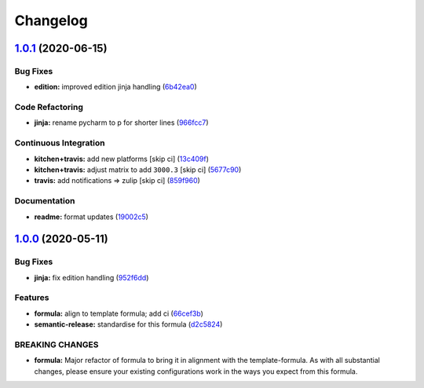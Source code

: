 
Changelog
=========

`1.0.1 <https://github.com/saltstack-formulas/jetbrains-pycharm-formula/compare/v1.0.0...v1.0.1>`_ (2020-06-15)
-------------------------------------------------------------------------------------------------------------------

Bug Fixes
^^^^^^^^^


* **edition:** improved edition jinja handling (\ `6b42ea0 <https://github.com/saltstack-formulas/jetbrains-pycharm-formula/commit/6b42ea0ad67d4fbd38e3c244f412eb370010b5c2>`_\ )

Code Refactoring
^^^^^^^^^^^^^^^^


* **jinja:** rename pycharm to p for shorter lines (\ `966fcc7 <https://github.com/saltstack-formulas/jetbrains-pycharm-formula/commit/966fcc73648bdeec65517eb1680cfb41fb2e08d6>`_\ )

Continuous Integration
^^^^^^^^^^^^^^^^^^^^^^


* **kitchen+travis:** add new platforms [skip ci] (\ `13c409f <https://github.com/saltstack-formulas/jetbrains-pycharm-formula/commit/13c409f689ed8fa0c39990933dbcb39fc61ad36d>`_\ )
* **kitchen+travis:** adjust matrix to add ``3000.3`` [skip ci] (\ `5677c90 <https://github.com/saltstack-formulas/jetbrains-pycharm-formula/commit/5677c90a7d9880de74f3a8ddb91c2175625a031d>`_\ )
* **travis:** add notifications => zulip [skip ci] (\ `859f960 <https://github.com/saltstack-formulas/jetbrains-pycharm-formula/commit/859f96036de22bcdb6efc0540e4aaeb65de5480e>`_\ )

Documentation
^^^^^^^^^^^^^


* **readme:** format updates (\ `19002c5 <https://github.com/saltstack-formulas/jetbrains-pycharm-formula/commit/19002c5297cc54df79ac7a52267d11b355e8aef8>`_\ )

`1.0.0 <https://github.com/saltstack-formulas/jetbrains-pycharm-formula/compare/v0.2.2...v1.0.0>`_ (2020-05-11)
-------------------------------------------------------------------------------------------------------------------

Bug Fixes
^^^^^^^^^


* **jinja:** fix edition handling (\ `952f6dd <https://github.com/saltstack-formulas/jetbrains-pycharm-formula/commit/952f6dd9aa01730fd447c2ccdcec76f536e3fe3d>`_\ )

Features
^^^^^^^^


* **formula:** align to template formula; add ci (\ `66cef3b <https://github.com/saltstack-formulas/jetbrains-pycharm-formula/commit/66cef3b83be11f3e4fb2af8e96150da019badb0a>`_\ )
* **semantic-release:** standardise for this formula (\ `d2c5824 <https://github.com/saltstack-formulas/jetbrains-pycharm-formula/commit/d2c58246ec5b07e0dd0b8038d8882854162ce00e>`_\ )

BREAKING CHANGES
^^^^^^^^^^^^^^^^


* **formula:** Major refactor of formula to bring it in alignment with the
  template-formula. As with all substantial changes, please ensure your
  existing configurations work in the ways you expect from this formula.
